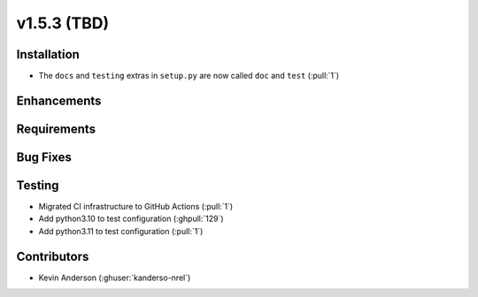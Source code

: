 .. _whatsnew_153:

v1.5.3 (TBD)
======================

Installation
------------
* The ``docs`` and ``testing`` extras in ``setup.py`` are now called ``doc`` and ``test`` (:pull:`1`)

Enhancements
------------


Requirements
------------


Bug Fixes
----------

Testing
-------
* Migrated CI infrastructure to GitHub Actions (:pull:`1`)
* Add python3.10 to test configuration (:ghpull:`129`)
* Add python3.11 to test configuration (:pull:`1`)



Contributors
------------
* Kevin Anderson (:ghuser:`kanderso-nrel`)
